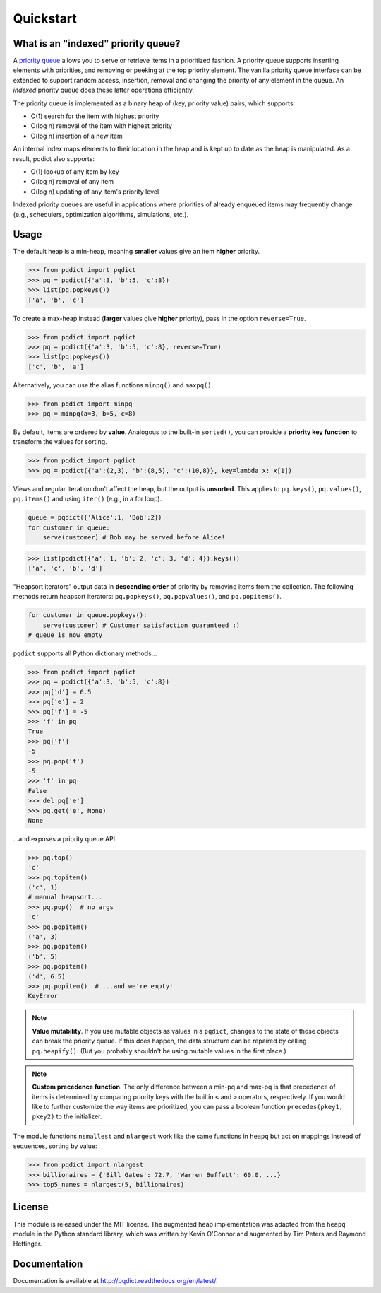 Quickstart
==========

What is an "indexed" priority queue?
------------------------------------

A `priority queue <http://en.wikipedia.org/wiki/Priority_queue>`__ allows you to serve or retrieve items in a prioritized fashion. A priority queue supports inserting elements with priorities, and removing or peeking at the top priority element. The vanilla priority queue interface can be extended to support random access, insertion, removal and changing the priority of any element in the queue. An *indexed* priority queue does these latter operations efficiently.

The priority queue is implemented as a binary heap of (key, priority value) pairs, which supports:

- O(1) search for the item with highest priority

- O(log n) removal of the item with highest priority

- O(log n) insertion of a new item

An internal index maps elements to their location in the heap and is kept up to date as the heap is manipulated. As a result, pqdict also supports:

- O(1) lookup of any item by key

- O(log n) removal of any item          

- O(log n) updating of any item's priority level

Indexed priority queues are useful in applications where priorities of already enqueued items may frequently change (e.g., schedulers, optimization algorithms, simulations, etc.).


Usage
-----
The default heap is a min-heap, meaning **smaller** values give an item **higher** priority.

.. code-block:: python

    >>> from pqdict import pqdict
    >>> pq = pqdict({'a':3, 'b':5, 'c':8})
    >>> list(pq.popkeys())
    ['a', 'b', 'c']

To create a max-heap instead (**larger** values give **higher** priority), pass in the option ``reverse=True``.

.. code-block:: python

    >>> from pqdict import pqdict
    >>> pq = pqdict({'a':3, 'b':5, 'c':8}, reverse=True)
    >>> list(pq.popkeys())
    ['c', 'b', 'a']

Alternatively, you can use the alias functions ``minpq()`` and ``maxpq()``.

.. code-block:: python

    >>> from pqdict import minpq
    >>> pq = minpq(a=3, b=5, c=8)

By default, items are ordered by **value**. Analogous to the built-in ``sorted()``, you can provide a **priority key function** to transform the values for sorting.

.. code-block:: python
    
    >>> from pqdict import pqdict
    >>> pq = pqdict({'a':(2,3), 'b':(8,5), 'c':(10,8)}, key=lambda x: x[1])

Views and regular iteration don't affect the heap, but the output is **unsorted**. This applies to ``pq.keys()``, ``pq.values()``, ``pq.items()`` and using ``iter()`` (e.g., in a for loop).

.. code-block:: python

    queue = pqdict({'Alice':1, 'Bob':2}) 
    for customer in queue:     
        serve(customer) # Bob may be served before Alice!

.. code-block:: python 

    >>> list(pqdict({'a': 1, 'b': 2, 'c': 3, 'd': 4}).keys())
    ['a', 'c', 'b', 'd']


"Heapsort iterators" output data in **descending order** of priority by removing items from the collection. The following methods return heapsort iterators: ``pq.popkeys()``, ``pq.popvalues()``, and ``pq.popitems()``.

.. code-block:: python 

    for customer in queue.popkeys():     
        serve(customer) # Customer satisfaction guaranteed :) 
    # queue is now empty

``pqdict`` supports all Python dictionary methods...

.. code-block:: python

    >>> from pqdict import pqdict
    >>> pq = pqdict({'a':3, 'b':5, 'c':8})
    >>> pq['d'] = 6.5
    >>> pq['e'] = 2
    >>> pq['f'] = -5
    >>> 'f' in pq
    True
    >>> pq['f']
    -5
    >>> pq.pop('f')
    -5
    >>> 'f' in pq
    False
    >>> del pq['e']
    >>> pq.get('e', None)
    None

\...and exposes a priority queue API.

.. code-block:: python

    >>> pq.top()
    'c'
    >>> pq.topitem()
    ('c', 1)
    # manual heapsort...
    >>> pq.pop()  # no args
    'c'
    >>> pq.popitem()
    ('a', 3)
    >>> pq.popitem()
    ('b', 5)
    >>> pq.popitem()
    ('d', 6.5)
    >>> pq.popitem()  # ...and we're empty!
    KeyError


.. note:: 
    **Value mutability**. If you use mutable objects as values in a ``pqdict``, changes to the state of those objects can break the priority queue. If this does happen, the data structure can be repaired by calling ``pq.heapify()``. (But you probably shouldn't be using mutable values in the first place.)

.. note::
    **Custom precedence function**. The only difference between a min-pq and max-pq is that precedence of items is determined by comparing priority keys with the builtin ``<`` and ``>`` operators, respectively. If you would like to further customize the way items are prioritized, you can pass a boolean function ``precedes(pkey1, pkey2)`` to the initializer.

The module functions ``nsmallest`` and ``nlargest`` work like the same functions in ``heapq`` but act on mappings instead of sequences, sorting by value:

.. code-block:: python

    >>> from pqdict import nlargest
    >>> billionaires = {'Bill Gates': 72.7, 'Warren Buffett': 60.0, ...}
    >>> top5_names = nlargest(5, billionaires)


License 
-------

This module is released under the MIT license. The augmented heap implementation was adapted from the ``heapq`` module in the Python standard library, which was written by Kevin O'Connor and augmented by Tim Peters and Raymond Hettinger.


Documentation
-------------

Documentation is available at http://pqdict.readthedocs.org/en/latest/.
